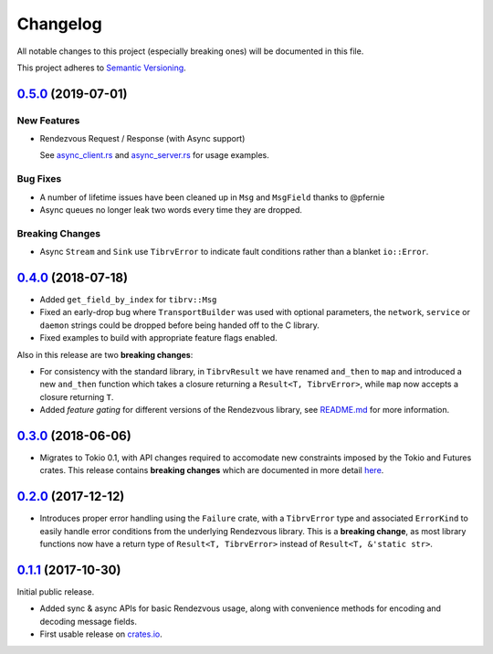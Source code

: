 ==========
Changelog
==========

All notable changes to this project (especially breaking ones) will be
documented in this file.

This project adheres to `Semantic Versioning <https://semver.org/>`_.

`0.5.0`_ (2019-07-01)
---------------------

New Features
~~~~~~~~~~~~

* Rendezvous Request / Response (with Async support)

  See `async_client.rs <https://github.com/bradfier/tibrv-rs/blob/master/examples/async_client.rs>`_
  and `async_server.rs <https://github.com/bradfier/tibrv-rs/blob/master/examples/async_server.rs>`_
  for usage examples.

Bug Fixes
~~~~~~~~~

* A number of lifetime issues have been cleaned up in ``Msg`` and ``MsgField``
  thanks to @pfernie
* Async queues no longer leak two words every time they are dropped.

Breaking Changes
~~~~~~~~~~~~~~~~

* Async ``Stream`` and ``Sink`` use ``TibrvError`` to indicate fault conditions rather
  than a blanket ``io::Error``.

`0.4.0`_ (2018-07-18)
---------------------

* Added ``get_field_by_index`` for ``tibrv::Msg``
* Fixed an early-drop bug where ``TransportBuilder`` was used with
  optional parameters, the ``network``, ``service`` or ``daemon``
  strings could be dropped before being handed off to the C library.
* Fixed examples to build with appropriate feature flags enabled.

Also in this release are two **breaking changes**:

* For consistency with the standard library, in ``TibrvResult`` we have
  renamed ``and_then`` to ``map`` and introduced a new ``and_then``
  function which takes a closure returning a ``Result<T, TibrvError>``,
  while ``map`` now accepts a closure returning ``T``.
* Added *feature gating* for different versions of the Rendezvous
  library, see `README.md <https://github.com/bradfier/tibrv-rs/blob/master/README.md>`_
  for more information.

`0.3.0`_ (2018-06-06)
---------------------

* Migrates to Tokio 0.1, with API changes required to accomodate new
  constraints imposed by the Tokio and Futures crates.
  This release contains **breaking changes** which are documented in more
  detail `here <https://fstab.me/posts/tibrv-0.3.0.html>`_.

`0.2.0`_ (2017-12-12)
---------------------

* Introduces proper error handling using the ``Failure`` crate,
  with a ``TibrvError`` type and associated ``ErrorKind`` to easily
  handle error conditions from the underlying Rendezvous library.
  This is a **breaking change**, as most library functions now have a
  return type of ``Result<T, TibrvError>`` instead of ``Result<T, &'static str>``.

`0.1.1`_ (2017-10-30)
---------------------

Initial public release.

* Added sync & async APIs for basic Rendezvous usage, along with convenience
  methods for encoding and decoding message fields.
* First usable release on `crates.io <https://crates.io/crates/tibrv>`_.


.. _`0.5.0`: https://github.com/bradfier/tibrv-rs/compare/v0.4.0...v0.5.0
.. _`0.4.0`: https://github.com/bradfier/tibrv-rs/compare/v0.3.0...v0.4.0
.. _`0.3.0`: https://github.com/bradfier/tibrv-rs/compare/v0.2.0...v0.3.0
.. _`0.2.0`: https://github.com/bradfier/tibrv-rs/compare/v0.1.1...v0.2.0
.. _`0.1.1`: https://github.com/bradfier/tibrv-rs/compare/2947f836...v0.1.1
